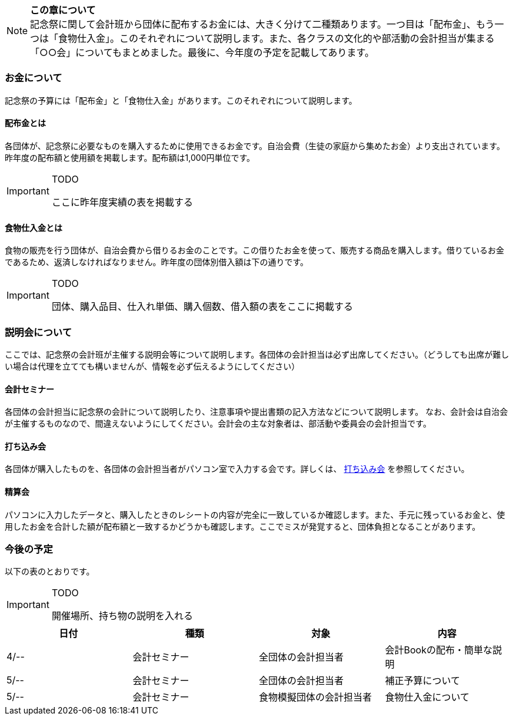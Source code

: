 NOTE: **この章について** +
記念祭に関して会計班から団体に配布するお金には、大きく分けて二種類あります。一つ目は「配布金」、もう一つは「食物仕入金」。このそれぞれについて説明します。また、各クラスの文化的や部活動の会計担当が集まる「○○会」についてもまとめました。最後に、今年度の予定を記載してあります。

=== お金について
記念祭の予算には「配布金」と「食物仕入金」があります。このそれぞれについて説明します。

==== 配布金とは
各団体が、記念祭に必要なものを購入するために使用できるお金です。自治会費（生徒の家庭から集めたお金）より支出されています。昨年度の配布額と使用額を掲載します。配布額は1,000円単位です。


[IMPORTANT]
.TODO
====
ここに昨年度実績の表を掲載する
====

==== 食物仕入金とは
食物の販売を行う団体が、自治会費から借りるお金のことです。この借りたお金を使って、販売する商品を購入します。借りているお金であるため、返済しなければなりません。昨年度の団体別借入額は下の通りです。

[IMPORTANT]
.TODO
====
団体、購入品目、仕入れ単価、購入個数、借入額の表をここに掲載する
====

=== 説明会について
ここでは、記念祭の会計班が主催する説明会等について説明します。各団体の会計担当は必ず出席してください。（どうしても出席が難しい場合は代理を立てても構いませんが、情報を必ず伝えるようにしてください）

==== 会計セミナー
各団体の会計担当に記念祭の会計について説明したり、注意事項や提出書類の記入方法などについて説明します。
なお、会計会は自治会が主催するものなので、間違えないようにしてください。会計会の主な対象者は、部活動や委員会の会計担当です。

==== 打ち込み会
各団体が購入したものを、各団体の会計担当者がパソコン室で入力する会です。詳しくは、 link:打ち込み会[打ち込み会] を参照してください。

==== 精算会
パソコンに入力したデータと、購入したときのレシートの内容が完全に一致しているか確認します。また、手元に残っているお金と、使用したお金を合計した額が配布額と一致するかどうかも確認します。ここでミスが発覚すると、団体負担となることがあります。

=== 今後の予定
以下の表のとおりです。

[IMPORTANT]
.TODO
====
開催場所、持ち物の説明を入れる
====

[options="header"]
|===============================================
| 日付   | 種類     | 対象           | 内容             
| 4/-- | 会計セミナー | 全団体の会計担当者    | 会計Bookの配布・簡単な説明
| 5/-- | 会計セミナー | 全団体の会計担当者    | 補正予算について       
| 5/-- | 会計セミナー | 食物模擬団体の会計担当者 | 食物仕入金について      
|===============================================

